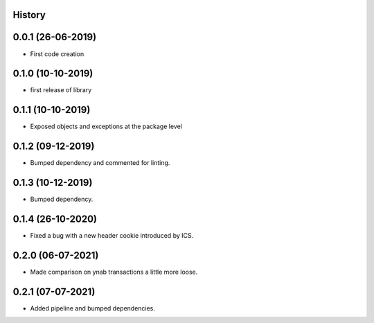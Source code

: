 .. :changelog:

History
-------

0.0.1 (26-06-2019)
---------------------

* First code creation


0.1.0 (10-10-2019)
------------------

* first release of library


0.1.1 (10-10-2019)
------------------

* Exposed objects and exceptions at the package level


0.1.2 (09-12-2019)
------------------

* Bumped dependency and commented for linting.


0.1.3 (10-12-2019)
------------------

* Bumped dependency.


0.1.4 (26-10-2020)
------------------

* Fixed a bug with a new header cookie introduced by ICS.


0.2.0 (06-07-2021)
------------------

* Made comparison on ynab transactions a little more loose.


0.2.1 (07-07-2021)
------------------

* Added pipeline and bumped dependencies.
